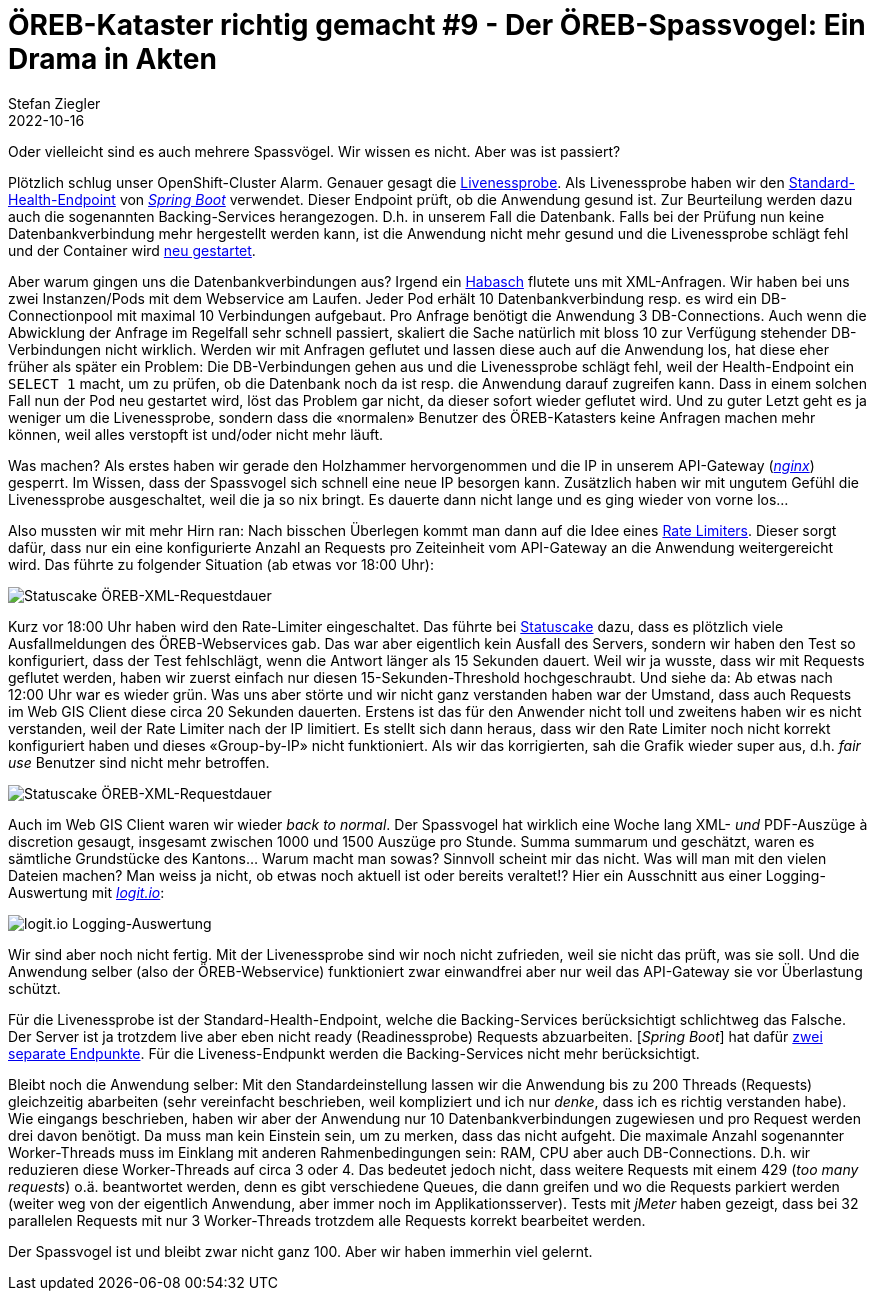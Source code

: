 = ÖREB-Kataster richtig gemacht #9 - Der ÖREB-Spassvogel: Ein Drama in Akten
Stefan Ziegler
2022-10-16
:jbake-type: post
:jbake-status: published
:jbake-tags: ÖREB,ÖREB-Kataster,Monitoring,Metering,Logging,Spassvogel,Habasch
:idprefix:

Oder vielleicht sind es auch mehrere Spassvögel. Wir wissen es nicht. Aber was ist passiert?

Plötzlich schlug unser OpenShift-Cluster Alarm. Genauer gesagt die https://docs.openshift.com/container-platform/4.11/applications/application-health.html[Livenessprobe]. Als Livenessprobe haben wir den https://docs.spring.io/spring-boot/docs/2.7.3/actuator-api/htmlsingle/#health[Standard-Health-Endpoint] von https://spring.io/projects/spring-boot[_Spring Boot_] verwendet. Dieser Endpoint prüft, ob die Anwendung gesund ist. Zur Beurteilung werden dazu auch die sogenannten Backing-Services herangezogen. D.h. in unserem Fall die Datenbank. Falls bei der Prüfung nun keine Datenbankverbindung mehr hergestellt werden kann, ist die Anwendung nicht mehr gesund und die Livenessprobe schlägt fehl und der Container wird https://kubernetes.io/docs/concepts/workloads/pods/pod-lifecycle[neu gestartet].

Aber warum gingen uns die Datenbankverbindungen aus? Irgend ein https://de.wikipedia.org/wiki/Havas#%C3%9Cbertragene_Bedeutung[Habasch] flutete uns mit XML-Anfragen. Wir haben bei uns zwei Instanzen/Pods mit dem Webservice am Laufen. Jeder Pod erhält 10 Datenbankverbindung resp. es wird ein DB-Connectionpool mit maximal 10 Verbindungen aufgebaut. Pro Anfrage benötigt die Anwendung 3 DB-Connections. Auch wenn die Abwicklung der Anfrage im Regelfall sehr schnell passiert, skaliert die Sache natürlich mit bloss 10 zur Verfügung stehender DB-Verbindungen nicht wirklich. Werden wir mit Anfragen geflutet und lassen diese auch auf die Anwendung los, hat diese eher früher als später ein Problem: Die DB-Verbindungen gehen aus und die Livenessprobe schlägt fehl, weil der Health-Endpoint ein `SELECT 1` macht, um zu prüfen, ob die Datenbank noch da ist resp. die Anwendung darauf zugreifen kann. Dass in einem solchen Fall nun der Pod neu gestartet wird, löst das Problem gar nicht, da dieser sofort wieder geflutet wird. Und zu guter Letzt geht es ja weniger um die Livenessprobe, sondern dass die &laquo;normalen&raquo; Benutzer des ÖREB-Katasters keine Anfragen machen mehr können, weil alles verstopft ist und/oder nicht mehr läuft.

Was machen? Als erstes haben wir gerade den Holzhammer hervorgenommen und die IP in unserem API-Gateway (https://nginx.org/en/[_nginx_]) gesperrt. Im Wissen, dass der Spassvogel sich schnell eine neue IP besorgen kann. Zusätzlich haben wir mit ungutem Gefühl die Livenessprobe ausgeschaltet, weil die ja so nix bringt. Es dauerte dann nicht lange und es ging wieder von vorne los...

Also mussten wir mit mehr Hirn ran: Nach bisschen Überlegen kommt man dann auf die Idee eines https://www.nginx.com/blog/rate-limiting-nginx/[Rate Limiters]. Dieser sorgt dafür, dass nur ein eine konfigurierte Anzahl an Requests pro Zeiteinheit vom API-Gateway an die Anwendung weitergereicht wird. Das führte zu folgender Situation (ab etwas vor 18:00 Uhr):

image::../../../../../images/oerebk_richtig_gemacht_p09/statuscake01.jpeg[alt="Statuscake ÖREB-XML-Requestdauer", align="center"]

Kurz vor 18:00 Uhr haben wird den Rate-Limiter eingeschaltet. Das führte bei https://statuscake.com[Statuscake] dazu, dass es plötzlich viele Ausfallmeldungen des ÖREB-Webservices gab. Das war aber eigentlich kein Ausfall des Servers, sondern wir haben den Test so konfiguriert, dass der Test fehlschlägt, wenn die Antwort länger als 15 Sekunden dauert. Weil wir ja wusste, dass wir mit Requests geflutet werden, haben wir zuerst einfach nur diesen 15-Sekunden-Threshold hochgeschraubt. Und siehe da: Ab etwas nach 12:00 Uhr war es wieder grün. Was uns aber störte und wir nicht ganz verstanden haben war der Umstand, dass auch Requests im Web GIS Client diese circa 20 Sekunden dauerten. Erstens ist das für den Anwender nicht toll und zweitens haben wir es nicht verstanden, weil der Rate Limiter nach der IP limitiert. Es stellt sich dann heraus, dass wir den Rate Limiter noch nicht korrekt konfiguriert haben und dieses &laquo;Group-by-IP&raquo; nicht funktioniert. Als wir das korrigierten, sah die Grafik wieder super aus, d.h. _fair use_ Benutzer sind nicht mehr betroffen.

image::../../../../../images/oerebk_richtig_gemacht_p09/statuscake02.jpg[alt="Statuscake ÖREB-XML-Requestdauer", align="center"]

Auch im Web GIS Client waren wir wieder _back to normal_. Der Spassvogel hat wirklich eine Woche lang XML- _und_ PDF-Auszüge à discretion gesaugt, insgesamt zwischen 1000 und 1500 Auszüge pro Stunde. Summa summarum und geschätzt, waren es sämtliche Grundstücke des Kantons... Warum macht man sowas? Sinnvoll scheint mir das nicht. Was will man mit den vielen Dateien machen? Man weiss ja nicht, ob etwas noch aktuell ist oder bereits veraltet!? Hier ein Ausschnitt aus einer Logging-Auswertung mit https://logit.io/[_logit.io_]:

image::../../../../../images/oerebk_richtig_gemacht_p09/logitio01.jpg[alt="logit.io Logging-Auswertung", align="center"]

Wir sind aber noch nicht fertig. Mit der Livenessprobe sind wir noch nicht zufrieden, weil sie nicht das prüft, was sie soll. Und die Anwendung selber (also der ÖREB-Webservice) funktioniert zwar einwandfrei aber nur weil das API-Gateway sie vor Überlastung schützt.

Für die Livenessprobe ist der Standard-Health-Endpoint, welche die Backing-Services berücksichtigt schlichtweg das Falsche. Der Server ist ja trotzdem live aber eben nicht ready (Readinessprobe) Requests abzuarbeiten. [_Spring Boot_] hat dafür https://spring.io/blog/2020/03/25/liveness-and-readiness-probes-with-spring-boot[zwei separate Endpunkte]. Für die Liveness-Endpunkt werden die Backing-Services nicht mehr berücksichtigt.

Bleibt noch die Anwendung selber: Mit den Standardeinstellung lassen wir die Anwendung bis zu 200 Threads (Requests) gleichzeitig abarbeiten (sehr vereinfacht beschrieben, weil kompliziert und ich nur _denke_, dass ich es richtig verstanden habe). Wie eingangs beschrieben, haben wir aber der Anwendung nur 10 Datenbankverbindungen zugewiesen und pro Request werden drei davon benötigt. Da muss man kein Einstein sein, um zu merken, dass das nicht aufgeht. Die maximale Anzahl sogenannter Worker-Threads muss im Einklang mit anderen Rahmenbedingungen sein: RAM, CPU aber auch DB-Connections. D.h. wir reduzieren diese Worker-Threads auf circa 3 oder 4. Das bedeutet jedoch nicht, dass weitere Requests mit einem 429 (_too many requests_) o.ä. beantwortet werden, denn es gibt verschiedene Queues, die dann greifen und wo die Requests parkiert werden (weiter weg von der eigentlich Anwendung, aber immer noch im Applikationsserver). Tests mit _jMeter_ haben gezeigt, dass bei 32 parallelen Requests mit nur 3 Worker-Threads trotzdem alle Requests korrekt bearbeitet werden.

Der Spassvogel ist und bleibt zwar nicht ganz 100. Aber wir haben immerhin viel gelernt.
